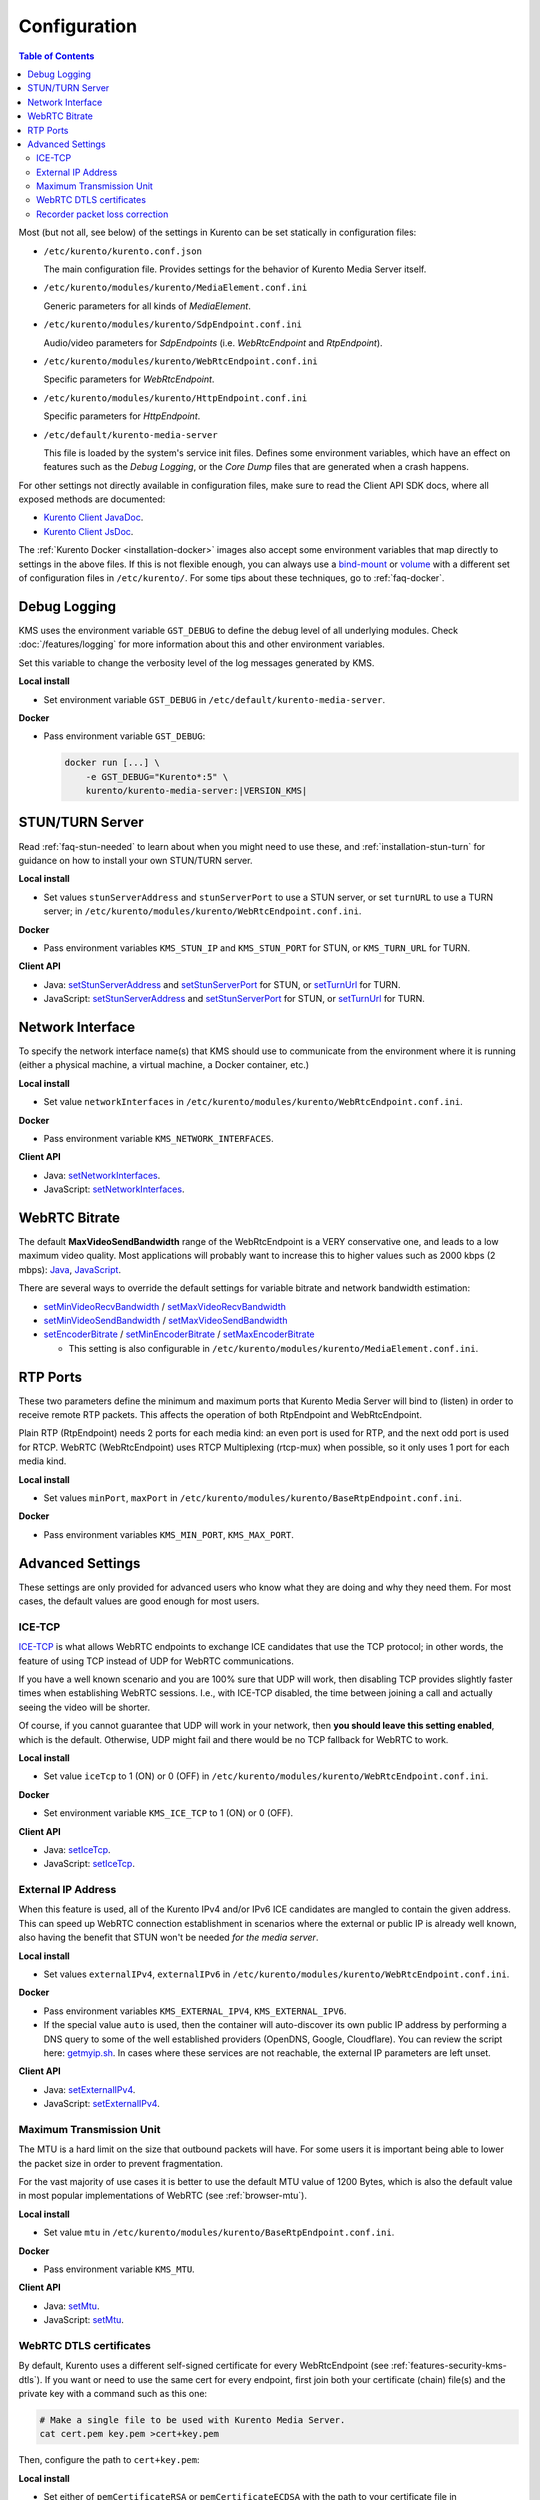 =============
Configuration
=============

.. contents:: Table of Contents

Most (but not all, see below) of the settings in Kurento can be set statically in configuration files:

* ``/etc/kurento/kurento.conf.json``

  The main configuration file. Provides settings for the behavior of Kurento Media Server itself.

* ``/etc/kurento/modules/kurento/MediaElement.conf.ini``

  Generic parameters for all kinds of *MediaElement*.

* ``/etc/kurento/modules/kurento/SdpEndpoint.conf.ini``

  Audio/video parameters for *SdpEndpoints* (i.e. *WebRtcEndpoint* and *RtpEndpoint*).

* ``/etc/kurento/modules/kurento/WebRtcEndpoint.conf.ini``

  Specific parameters for *WebRtcEndpoint*.

* ``/etc/kurento/modules/kurento/HttpEndpoint.conf.ini``

  Specific parameters for *HttpEndpoint*.

* ``/etc/default/kurento-media-server``

  This file is loaded by the system's service init files. Defines some environment variables, which have an effect on features such as the *Debug Logging*, or the *Core Dump* files that are generated when a crash happens.

For other settings not directly available in configuration files, make sure to read the Client API SDK docs, where all exposed methods are documented:

* `Kurento Client JavaDoc <../_static/client-javadoc/index.html>`__.
* `Kurento Client JsDoc <../_static/client-jsdoc/index.html>`__.

The :ref:`Kurento Docker <installation-docker>` images also accept some environment variables that map directly to settings in the above files. If this is not flexible enough, you can always use a `bind-mount <https://docs.docker.com/storage/bind-mounts/>`__ or `volume <https://docs.docker.com/storage/volumes/>`__ with a different set of configuration files in ``/etc/kurento/``. For some tips about these techniques, go to :ref:`faq-docker`.



Debug Logging
=============

KMS uses the environment variable ``GST_DEBUG`` to define the debug level of all underlying modules. Check :doc:`/features/logging` for more information about this and other environment variables.

Set this variable to change the verbosity level of the log messages generated by KMS.

**Local install**

* Set environment variable ``GST_DEBUG`` in ``/etc/default/kurento-media-server``.

**Docker**

* Pass environment variable ``GST_DEBUG``:

  .. code-block:: shell

     docker run [...] \
         -e GST_DEBUG="Kurento*:5" \
         kurento/kurento-media-server:|VERSION_KMS|



.. _configuration-stun-turn:

STUN/TURN Server
================

Read :ref:`faq-stun-needed` to learn about when you might need to use these, and :ref:`installation-stun-turn` for guidance on how to install your own STUN/TURN server.

**Local install**

* Set values ``stunServerAddress`` and ``stunServerPort`` to use a STUN server, or set ``turnURL`` to use a TURN server; in ``/etc/kurento/modules/kurento/WebRtcEndpoint.conf.ini``.

**Docker**

* Pass environment variables ``KMS_STUN_IP`` and ``KMS_STUN_PORT`` for STUN, or ``KMS_TURN_URL`` for TURN.

**Client API**

* Java: `setStunServerAddress <../_static/client-javadoc/org/kurento/client/WebRtcEndpoint.html#setStunServerAddress(java.lang.String)>`__ and `setStunServerPort <../_static/client-javadoc/org/kurento/client/WebRtcEndpoint.html#setStunServerPort(int)>`__ for STUN, or `setTurnUrl <../_static/client-javadoc/org/kurento/client/WebRtcEndpoint.html#setTurnUrl(java.lang.String)>`__ for TURN.
* JavaScript: `setStunServerAddress <../_static/client-jsdoc/module-elements.WebRtcEndpoint.html#setStunServerAddress>`__ and `setStunServerPort <../_static/client-jsdoc/module-elements.WebRtcEndpoint.html#setStunServerPort>`__ for STUN, or `setTurnUrl <../_static/client-jsdoc/module-elements.WebRtcEndpoint.html#setTurnUrl>`__ for TURN.



Network Interface
=================

To specify the network interface name(s) that KMS should use to communicate from the environment where it is running (either a physical machine, a virtual machine, a Docker container, etc.)

**Local install**

* Set value ``networkInterfaces`` in ``/etc/kurento/modules/kurento/WebRtcEndpoint.conf.ini``.

**Docker**

* Pass environment variable ``KMS_NETWORK_INTERFACES``.

**Client API**

* Java: `setNetworkInterfaces <../_static/client-javadoc/org/kurento/client/WebRtcEndpoint.html#setNetworkInterfaces(java.lang.String)>`__.
* JavaScript: `setNetworkInterfaces <../_static/client-jsdoc/module-elements.WebRtcEndpoint.html#setNetworkInterfaces>`__.



.. _configuration-bitrate:

WebRTC Bitrate
==============

The default **MaxVideoSendBandwidth** range of the WebRtcEndpoint is a VERY conservative one, and leads to a low maximum video quality. Most applications will probably want to increase this to higher values such as 2000 kbps (2 mbps): `Java <../_static/client-javadoc/org/kurento/client/BaseRtpEndpoint.html#setMaxVideoSendBandwidth(int)>`__, `JavaScript <../_static/client-jsdoc/module-core_abstracts.BaseRtpEndpoint.html#setMaxVideoSendBandwidth>`__.

There are several ways to override the default settings for variable bitrate and network bandwidth estimation:

* `setMinVideoRecvBandwidth <../_static/client-javadoc/org/kurento/client/BaseRtpEndpoint.html#setMinVideoRecvBandwidth(int)>`__ / `setMaxVideoRecvBandwidth <../_static/client-javadoc/org/kurento/client/SdpEndpoint.html#setMaxVideoRecvBandwidth(int)>`__

* `setMinVideoSendBandwidth <../_static/client-javadoc/org/kurento/client/BaseRtpEndpoint.html#setMinVideoSendBandwidth(int)>`__ / `setMaxVideoSendBandwidth <../_static/client-javadoc/org/kurento/client/BaseRtpEndpoint.html#setMaxVideoSendBandwidth(int)>`__

* `setEncoderBitrate <../_static/client-javadoc/org/kurento/client/MediaElement.html#setEncoderBitrate(int)>`__ / `setMinEncoderBitrate <../_static/client-javadoc/org/kurento/client/MediaElement.html#setMinEncoderBitrate(int)>`__ / `setMaxEncoderBitrate <../_static/client-javadoc/org/kurento/client/MediaElement.html#setMaxEncoderBitrate(int)>`__

  - This setting is also configurable in ``/etc/kurento/modules/kurento/MediaElement.conf.ini``.



RTP Ports
=========

These two parameters define the minimum and maximum ports that Kurento Media Server will bind to (listen) in order to receive remote RTP packets. This affects the operation of both RtpEndpoint and WebRtcEndpoint.

Plain RTP (RtpEndpoint) needs 2 ports for each media kind: an even port is used for RTP, and the next odd port is used for RTCP. WebRTC (WebRtcEndpoint) uses RTCP Multiplexing (rtcp-mux) when possible, so it only uses 1 port for each media kind.

**Local install**

* Set values ``minPort``, ``maxPort`` in ``/etc/kurento/modules/kurento/BaseRtpEndpoint.conf.ini``.

**Docker**

* Pass environment variables ``KMS_MIN_PORT``, ``KMS_MAX_PORT``.



Advanced Settings
=================

These settings are only provided for advanced users who know what they are doing and why they need them. For most cases, the default values are good enough for most users.



ICE-TCP
-------

`ICE-TCP <https://tools.ietf.org/html/rfc6544>`__ is what allows WebRTC endpoints to exchange ICE candidates that use the TCP protocol; in other words, the feature of using TCP instead of UDP for WebRTC communications.

If you have a well known scenario and you are 100% sure that UDP will work, then disabling TCP provides slightly faster times when establishing WebRTC sessions. I.e., with ICE-TCP disabled, the time between joining a call and actually seeing the video will be shorter.

Of course, if you cannot guarantee that UDP will work in your network, then **you should leave this setting enabled**, which is the default. Otherwise, UDP might fail and there would be no TCP fallback for WebRTC to work.

**Local install**

* Set value ``iceTcp`` to 1 (ON) or 0 (OFF) in ``/etc/kurento/modules/kurento/WebRtcEndpoint.conf.ini``.

**Docker**

* Set environment variable ``KMS_ICE_TCP`` to 1 (ON) or 0 (OFF).

**Client API**

* Java: `setIceTcp <../../_static/client-javadoc/org/kurento/client/WebRtcEndpoint.html#setIceTcp(boolean)>`__.
* JavaScript: `setIceTcp <../../_static/client-jsdoc/module-elements.WebRtcEndpoint.html#setIceTcp>`__.



External IP Address
-------------------

When this feature is used, all of the Kurento IPv4 and/or IPv6 ICE candidates are mangled to contain the given address. This can speed up WebRTC connection establishment in scenarios where the external or public IP is already well known, also having the benefit that STUN won't be needed *for the media server*.

**Local install**

* Set values ``externalIPv4``, ``externalIPv6`` in ``/etc/kurento/modules/kurento/WebRtcEndpoint.conf.ini``.

**Docker**

* Pass environment variables ``KMS_EXTERNAL_IPV4``, ``KMS_EXTERNAL_IPV6``.
* If the special value ``auto`` is used, then the container will auto-discover its own public IP address by performing a DNS query to some of the well established providers (OpenDNS, Google, Cloudflare). You can review the script here: `getmyip.sh <https://github.com/Kurento/kurento/blob/main/docker/kurento-media-server/getmyip.sh>`__. In cases where these services are not reachable, the external IP parameters are left unset.

**Client API**

* Java: `setExternalIPv4 <../_static/client-javadoc/org/kurento/client/WebRtcEndpoint.html#setExternalIPv4(java.lang.String)>`__.
* JavaScript: `setExternalIPv4 <../_static/client-jsdoc/module-elements.WebRtcEndpoint.html#setExternalIPv4>`__.



Maximum Transmission Unit
-------------------------

The MTU is a hard limit on the size that outbound packets will have. For some users it is important being able to lower the packet size in order to prevent fragmentation.

For the vast majority of use cases it is better to use the default MTU value of 1200 Bytes, which is also the default value in most popular implementations of WebRTC (see :ref:`browser-mtu`).

**Local install**

* Set value ``mtu`` in ``/etc/kurento/modules/kurento/BaseRtpEndpoint.conf.ini``.

**Docker**

* Pass environment variable ``KMS_MTU``.

**Client API**

* Java: `setMtu <../_static/client-javadoc/org/kurento/client/BaseRtpEndpoint.html#setMtu(int)>`__.
* JavaScript: `setMtu <../_static/client-jsdoc/module-core_abstracts.BaseRtpEndpoint.html#setMtu>`__.



.. _configuration-dtls:

WebRTC DTLS certificates
------------------------

By default, Kurento uses a different self-signed certificate for every WebRtcEndpoint (see :ref:`features-security-kms-dtls`). If you want or need to use the same cert for every endpoint, first join both your certificate (chain) file(s) and the private key with a command such as this one:

.. code-block:: shell

   # Make a single file to be used with Kurento Media Server.
   cat cert.pem key.pem >cert+key.pem

Then, configure the path to ``cert+key.pem``:

**Local install**

* Set either of ``pemCertificateRSA`` or ``pemCertificateECDSA`` with the path to your certificate file in ``/etc/kurento/modules/kurento/WebRtcEndpoint.conf.ini``.

**Docker**

* Pass environment variables ``KMS_PEM_CERTIFICATE_RSA`` or ``KMS_PEM_CERTIFICATE_ECDSA`` with the path *inside the container*. Also, make sure the file is actually found in that path; normally you would do that with a bind-mount, a Docker volume, or a custom Docker image. For more information and examples, check :ref:`faq-docker`.



Recorder packet loss correction
-------------------------------

The parameter ``gapsFix`` determines which of the packet loss correction techniques should be used for recordings. Packet loss can happen for example when an RTP or WebRTC media flow suffers from network congestion and some packets don't arrive at the media server. When this happens, it causes gaps in the recorded stream.

Currently there are two techniques implemented:

* ``NONE``: Do not fix gaps.

  Leave the stream as-is, and store it with any gaps that the stream might have. Some players are clever enough to adapt to this during playback, so that the gaps are reduced to a minimum and no problems are perceived by the user; other players are not so sophisticated, and will struggle trying to decode a file that contains gaps. For example, trying to play such a file directly with Chrome will cause lipsync issues (audio and video will fall out of sync).

  This is the best choice if you need consistent durations across multiple simultaneous recordings (i.e. you are recording N participants of a room, and you want the N videos to have the same exact duration). Another usual reason to prefer this mode is if you are anyway going to post-process the recordings (e.g. with an extra FFmpeg step).

* ``GENPTS``: Adjust timestamps to generate a smooth progression over all frames.

  This technique rewrites the timestamp of all frames, so that gaps are suppressed. It provides the best playback experience for recordings that need to be played as-is (i.e. they won't be post-processed). However, fixing timestamps might cause a change in the total duration of a file. So different recordings from the same session might end up with slightly different durations.

See the `extended description of GapsFixMethod <../_static/client-javadoc/org/kurento/client/GapsFixMethod.html>`__ for more details about these settings.

**Local install**

* Set ``gapsFix`` with the preferred gaps fix method in ``/etc/kurento/modules/kurento/RecorderEndpoint.conf.ini``.

